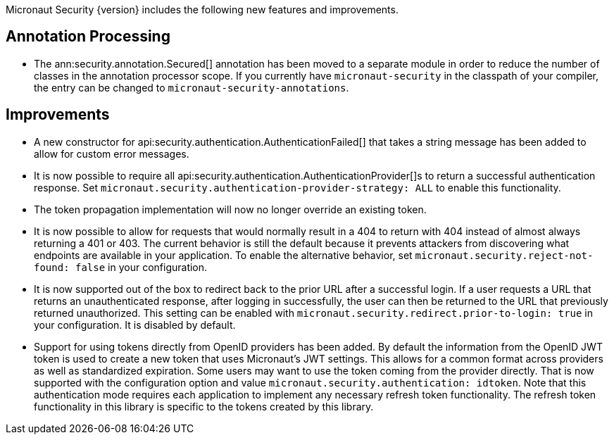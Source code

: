 Micronaut Security {version} includes the following new features and improvements.

== Annotation Processing

* The ann:security.annotation.Secured[] annotation has been moved to a separate module in order to reduce the number of classes in the annotation processor scope. If you currently have `micronaut-security` in the classpath of your compiler, the entry can be changed to `micronaut-security-annotations`.

== Improvements

* A new constructor for api:security.authentication.AuthenticationFailed[] that takes a string message has been added to allow for custom error messages.

* It is now possible to require all api:security.authentication.AuthenticationProvider[]s to return a successful authentication response. Set `micronaut.security.authentication-provider-strategy: ALL` to enable this functionality.

* The token propagation implementation will now no longer override an existing token.

* It is now possible to allow for requests that would normally result in a 404 to return with 404 instead of almost always returning a 401 or 403. The current behavior is still the default because it prevents attackers from discovering what endpoints are available in your application. To enable the alternative behavior, set `micronaut.security.reject-not-found: false` in your configuration.

* It is now supported out of the box to redirect back to the prior URL after a successful login. If a user requests a URL that returns an unauthenticated response, after logging in successfully, the user can then be returned to the URL that previously returned unauthorized. This setting can be enabled with `micronaut.security.redirect.prior-to-login: true` in your configuration. It is disabled by default.

* Support for using tokens directly from OpenID providers has been added. By default the information from the OpenID JWT token is used to create a new token that uses Micronaut's JWT settings. This allows for a common format across providers as well as standardized expiration. Some users may want to use the token coming from the provider directly. That is now supported with the configuration option and value `micronaut.security.authentication: idtoken`. Note that this authentication mode requires each application to implement any necessary refresh token functionality. The refresh token functionality in this library is specific to the tokens created by this library.